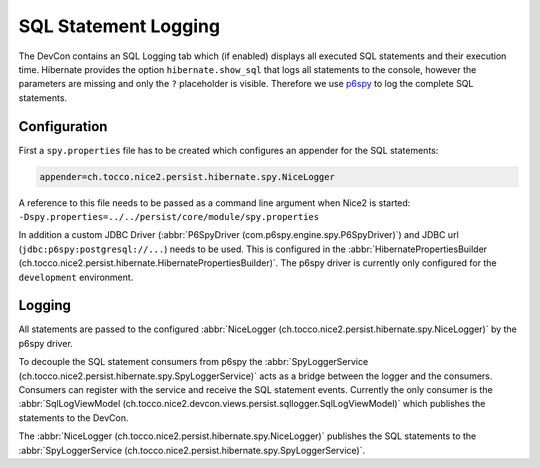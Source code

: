 SQL Statement Logging
=====================

The DevCon contains an SQL Logging tab which (if enabled) displays all executed SQL statements and their execution time.
Hibernate provides the option ``hibernate.show_sql`` that logs all statements to the console, however the parameters
are missing and only the ``?`` placeholder is visible.
Therefore we use `p6spy`_ to log the complete SQL statements.

.. _p6spy: https://github.com/p6spy/p6spy

Configuration
-------------

First a ``spy.properties`` file has to be created which configures an appender for the SQL statements:

.. code::

    appender=ch.tocco.nice2.persist.hibernate.spy.NiceLogger

A reference to this file needs to be passed as a command line argument when Nice2 is started:
``-Dspy.properties=../../persist/core/module/spy.properties``

In addition a custom JDBC Driver (:abbr:`P6SpyDriver (com.p6spy.engine.spy.P6SpyDriver)`) and JDBC url (``jdbc:p6spy:postgresql://...``) needs to be used.
This is configured in the :abbr:`HibernatePropertiesBuilder (ch.tocco.nice2.persist.hibernate.HibernatePropertiesBuilder)`.
The p6spy driver is currently only configured for the ``development`` environment.

Logging
-------

All statements are passed to the configured :abbr:`NiceLogger (ch.tocco.nice2.persist.hibernate.spy.NiceLogger)` by the
p6spy driver.

To decouple the SQL statement consumers from p6spy the :abbr:`SpyLoggerService (ch.tocco.nice2.persist.hibernate.spy.SpyLoggerService)`
acts as a bridge between the logger and the consumers.
Consumers can register with the service and receive the SQL statement events. Currently the only consumer is the
:abbr:`SqlLogViewModel (ch.tocco.nice2.devcon.views.persist.sqllogger.SqlLogViewModel)` which publishes the statements
to the DevCon.

The :abbr:`NiceLogger (ch.tocco.nice2.persist.hibernate.spy.NiceLogger)` publishes the SQL statements to the
:abbr:`SpyLoggerService (ch.tocco.nice2.persist.hibernate.spy.SpyLoggerService)`.

